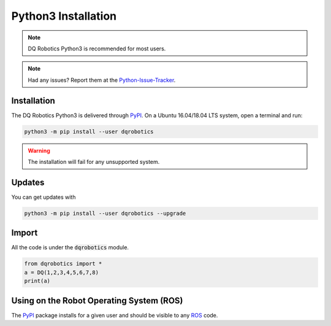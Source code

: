 Python3 Installation
####################
.. note::
  DQ Robotics Python3 is recommended for most users.
.. note::
  Had any issues? Report them at the Python-Issue-Tracker_.
  
Installation
============
The DQ Robotics Python3 is delivered through PyPI_. On a Ubuntu 16.04/18.04 LTS system, open a terminal and run:

.. code-block:: bash

  python3 -m pip install --user dqrobotics
  
.. warning:: 
  The installation will fail for any unsupported system.

Updates
=======

You can get updates with

.. code-block:: bash
  
  python3 -m pip install --user dqrobotics --upgrade
  
Import
======

All the code is under the :code:`dqrobotics` module.

.. code-block:: python

  from dqrobotics import *
  a = DQ(1,2,3,4,5,6,7,8)
  print(a)
  
Using on the Robot Operating System (ROS)
=========================================

The PyPI_ package installs for a given user and should be visible to any ROS_ code.

.. _pybind11: https://github.com/pybind/pybind11
.. _Python-Issue-Tracker: https://github.com/dqrobotics/python/issues
.. _PyPI: https://pypi.org/
.. _ROS: https://www.ros.org/
